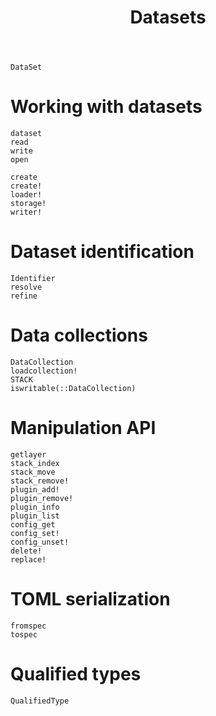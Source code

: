 #+title: Datasets

#+begin_src @docs
DataSet
#+end_src

* Working with datasets

#+begin_src @docs
dataset
read
write
open
#+end_src

#+begin_src @docs
create
create!
loader!
storage!
writer!
#+end_src

* Dataset identification

#+begin_src @docs
Identifier
resolve
refine
#+end_src

* Data collections

#+begin_src @docs
DataCollection
loadcollection!
STACK
iswritable(::DataCollection)
#+end_src

* Manipulation API

#+begin_src @docs
getlayer
stack_index
stack_move
stack_remove!
plugin_add!
plugin_remove!
plugin_info
plugin_list
config_get
config_set!
config_unset!
delete!
replace!
#+end_src

* TOML serialization

#+begin_src @docs
fromspec
tospec
#+end_src

* Qualified types

#+begin_src @docs
QualifiedType
#+end_src

